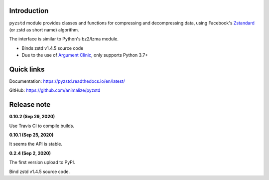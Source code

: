 Introduction
------------

``pyzstd`` module provides classes and functions for compressing and decompressing data, using Facebook's `Zstandard <http://www.zstd.net>`_ (or zstd as short name) algorithm.

The interface is similar to Python's bz2/lzma module.

* Binds zstd v1.4.5 source code
* Due to the use of `Argument Clinic <https://docs.python.org/3/howto/clinic.html>`_, only supports Python 3.7+


Quick links
-----------

Documentation: https://pyzstd.readthedocs.io/en/latest/

GitHub: https://github.com/animalize/pyzstd


Release note
------------
**0.10.2  (Sep 29, 2020)**

Use Travis CI to compile builds.

**0.10.1  (Sep 25, 2020)**

It seems the API is stable.

**0.2.4  (Sep 2, 2020)**

The first version upload to PyPI.

Bind zstd v1.4.5 source code.